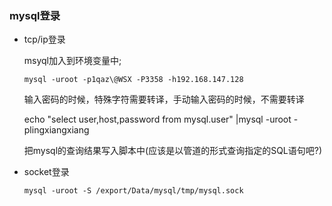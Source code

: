 *** mysql登录

    - tcp/ip登录

      msyql加入到环境变量中;

      =mysql -uroot -p1qaz\@WSX -P3358 -h192.168.147.128=

      输入密码的时候，特殊字符需要转译，手动输入密码的时候，不需要转译

      echo "select user,host,password from mysql.user" |mysql -uroot -plingxiangxiang

      把mysql的查询结果写入脚本中(应该是以管道的形式查询指定的SQL语句吧?)

    - socket登录

      =mysql -uroot -S /export/Data/mysql/tmp/mysql.sock=
